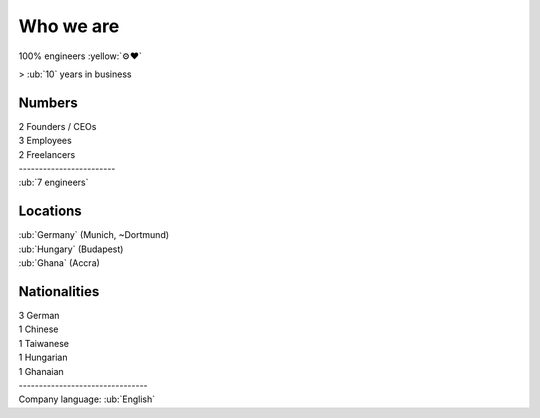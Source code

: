 Who we are
----------

100% engineers :yellow:`⚙♥`

> :ub:`10` years in business

Numbers
~~~~~~~

| 2 Founders / CEOs
| 3 Employees
| 2 Freelancers
| ------------------------
| :ub:`7 engineers`

Locations
~~~~~~~~~

| :ub:`Germany` (Munich, ~Dortmund)
| :ub:`Hungary` (Budapest)
| :ub:`Ghana` (Accra)

Nationalities
~~~~~~~~~~~~~

| 3 German
| 1 Chinese
| 1 Taiwanese
| 1 Hungarian
| 1 Ghanaian
| --------------------------------
| Company language: :ub:`English`
